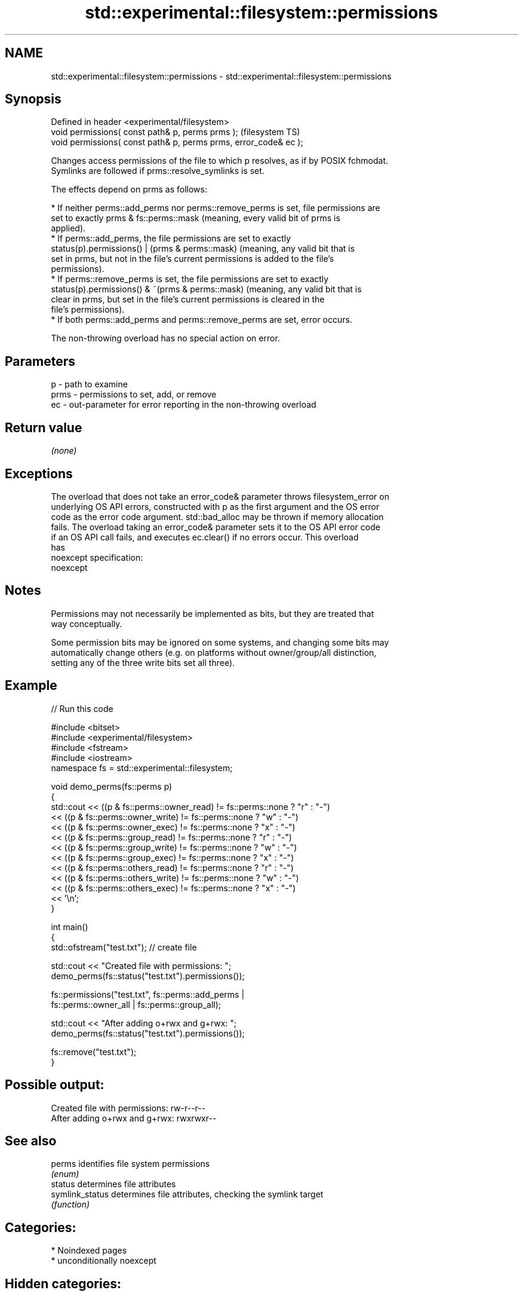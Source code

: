 .TH std::experimental::filesystem::permissions 3 "2024.06.10" "http://cppreference.com" "C++ Standard Libary"
.SH NAME
std::experimental::filesystem::permissions \- std::experimental::filesystem::permissions

.SH Synopsis
   Defined in header <experimental/filesystem>
   void permissions( const path& p, perms prms );                  (filesystem TS)
   void permissions( const path& p, perms prms, error_code& ec );

   Changes access permissions of the file to which p resolves, as if by POSIX fchmodat.
   Symlinks are followed if prms::resolve_symlinks is set.

   The effects depend on prms as follows:

     * If neither perms::add_perms nor perms::remove_perms is set, file permissions are
       set to exactly prms & fs::perms::mask (meaning, every valid bit of prms is
       applied).
     * If perms::add_perms, the file permissions are set to exactly
       status(p).permissions() | (prms & perms::mask) (meaning, any valid bit that is
       set in prms, but not in the file's current permissions is added to the file's
       permissions).
     * If perms::remove_perms is set, the file permissions are set to exactly
       status(p).permissions() & ~(prms & perms::mask) (meaning, any valid bit that is
       clear in prms, but set in the file's current permissions is cleared in the
       file's permissions).
     * If both perms::add_perms and perms::remove_perms are set, error occurs.

   The non-throwing overload has no special action on error.

.SH Parameters

   p    - path to examine
   prms - permissions to set, add, or remove
   ec   - out-parameter for error reporting in the non-throwing overload

.SH Return value

   \fI(none)\fP

.SH Exceptions

   The overload that does not take an error_code& parameter throws filesystem_error on
   underlying OS API errors, constructed with p as the first argument and the OS error
   code as the error code argument. std::bad_alloc may be thrown if memory allocation
   fails. The overload taking an error_code& parameter sets it to the OS API error code
   if an OS API call fails, and executes ec.clear() if no errors occur. This overload
   has
   noexcept specification:
   noexcept


.SH Notes

   Permissions may not necessarily be implemented as bits, but they are treated that
   way conceptually.

   Some permission bits may be ignored on some systems, and changing some bits may
   automatically change others (e.g. on platforms without owner/group/all distinction,
   setting any of the three write bits set all three).

.SH Example


// Run this code

 #include <bitset>
 #include <experimental/filesystem>
 #include <fstream>
 #include <iostream>
 namespace fs = std::experimental::filesystem;

 void demo_perms(fs::perms p)
 {
      std::cout << ((p & fs::perms::owner_read) != fs::perms::none ? "r" : "-")
                << ((p & fs::perms::owner_write) != fs::perms::none ? "w" : "-")
                << ((p & fs::perms::owner_exec) != fs::perms::none ? "x" : "-")
                << ((p & fs::perms::group_read) != fs::perms::none ? "r" : "-")
                << ((p & fs::perms::group_write) != fs::perms::none ? "w" : "-")
                << ((p & fs::perms::group_exec) != fs::perms::none ? "x" : "-")
                << ((p & fs::perms::others_read) != fs::perms::none ? "r" : "-")
                << ((p & fs::perms::others_write) != fs::perms::none ? "w" : "-")
                << ((p & fs::perms::others_exec) != fs::perms::none ? "x" : "-")
                << '\\n';
 }

 int main()
 {
     std::ofstream("test.txt"); // create file

     std::cout << "Created file with permissions: ";
     demo_perms(fs::status("test.txt").permissions());

     fs::permissions("test.txt", fs::perms::add_perms |
                                 fs::perms::owner_all | fs::perms::group_all);

     std::cout << "After adding o+rwx and g+rwx:  ";
     demo_perms(fs::status("test.txt").permissions());

     fs::remove("test.txt");
 }

.SH Possible output:

 Created file with permissions: rw-r--r--
 After adding o+rwx and g+rwx:  rwxrwxr--

.SH See also

   perms          identifies file system permissions
                  \fI(enum)\fP
   status         determines file attributes
   symlink_status determines file attributes, checking the symlink target
                  \fI(function)\fP

.SH Categories:
     * Noindexed pages
     * unconditionally noexcept
.SH Hidden categories:
     * Pages with unreviewed unconditional noexcept template
     * Pages with unreviewed noexcept template
